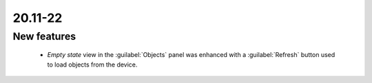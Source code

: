 .. _A_20.11-22:

20.11-22
========

New features
------------

 * *Empty state* view in the :guilabel:`Objects` panel was enhanced with a :guilabel:`Refresh` button used to load objects from the device.


